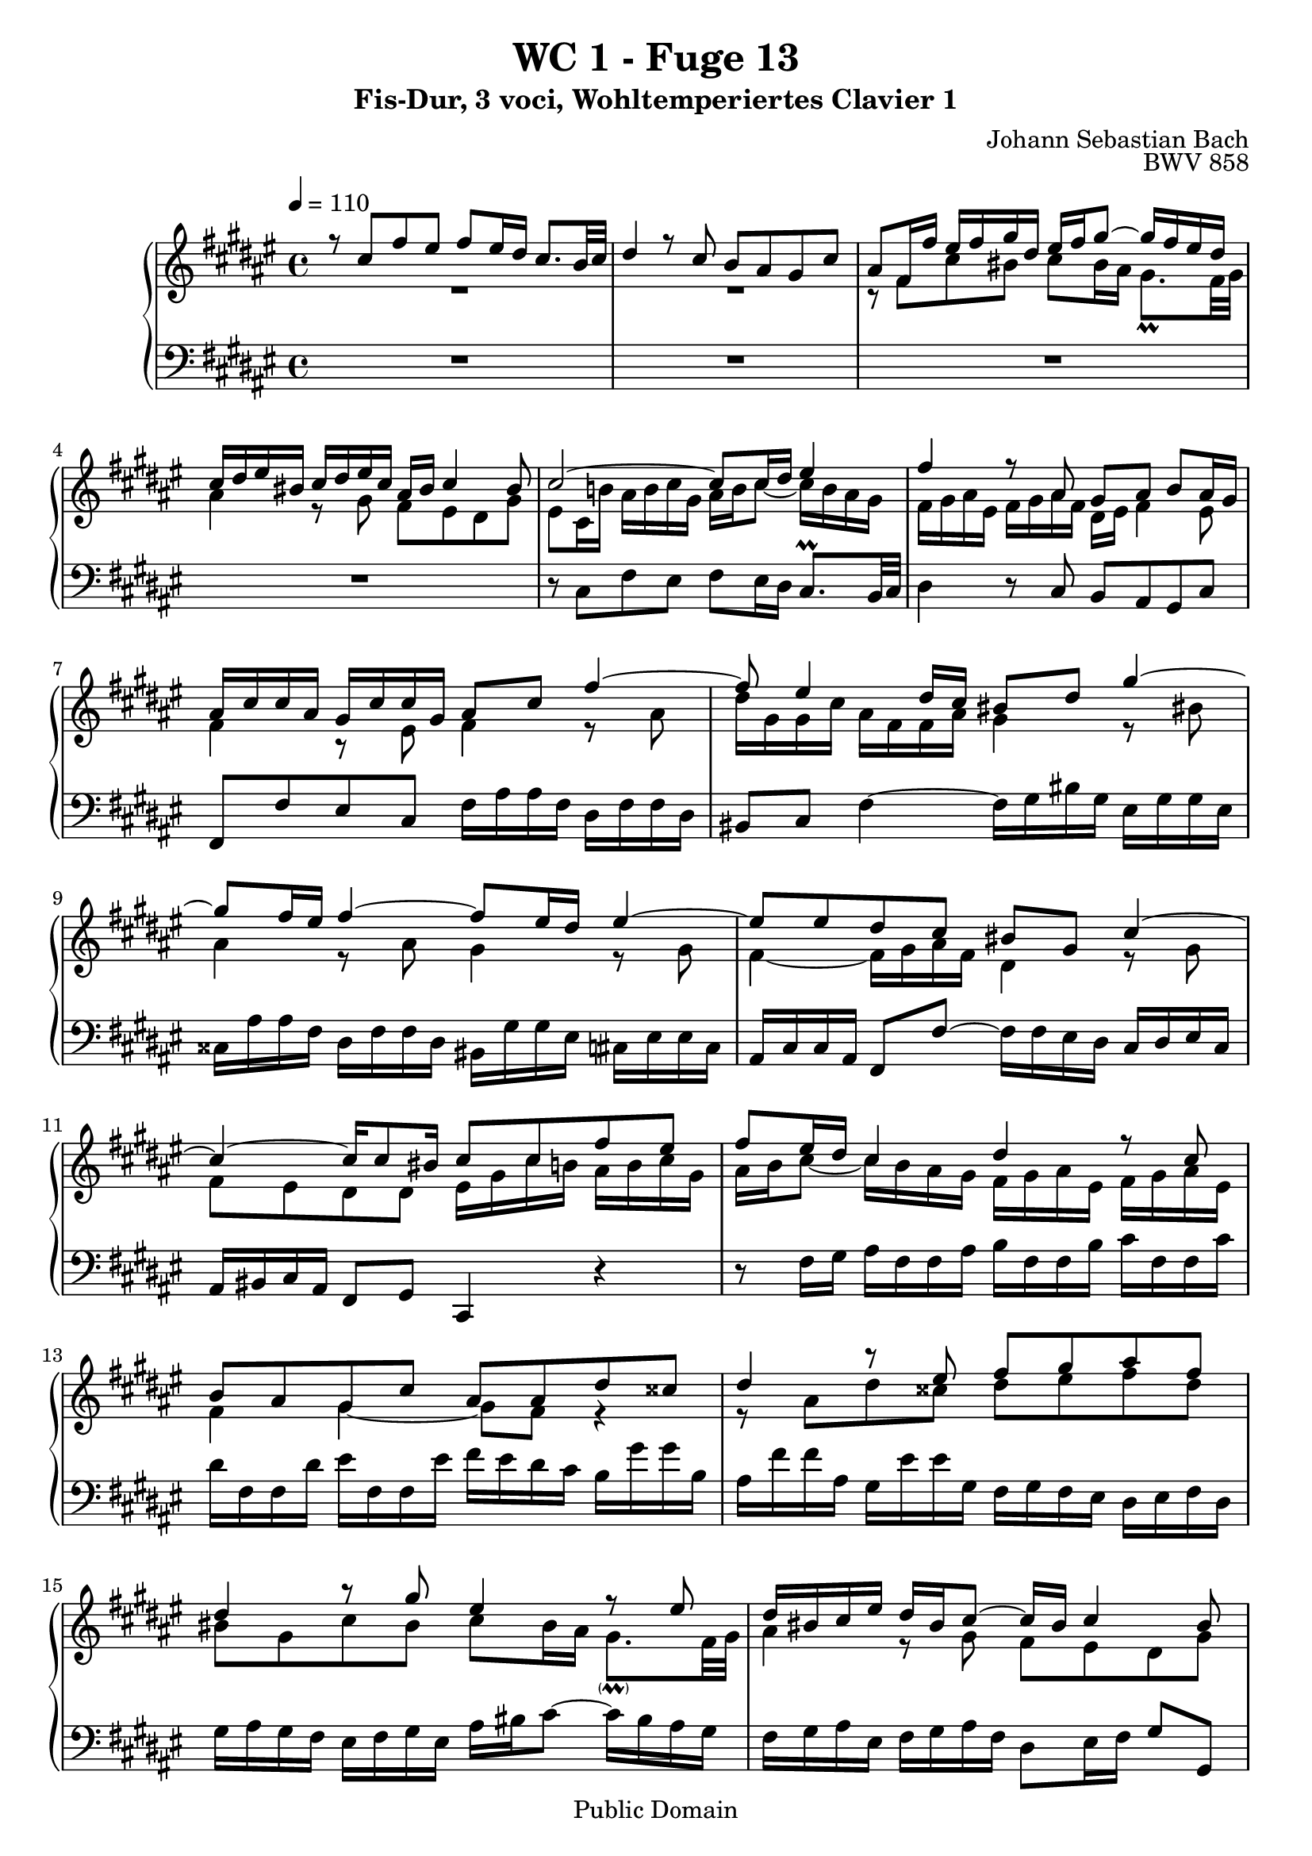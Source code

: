 %\version "2.22.2"
%\language "deutsch"

\header {
  title = "WC 1 - Fuge 13"
  subtitle = "Fis-Dur, 3 voci, Wohltemperiertes Clavier 1"
  composer = "Johann Sebastian Bach"
  opus = "BWV 858"
  copyright = "Public Domain"
  tagline = ""
}

global = {
  \key fis \major
  \time 4/4
  \tempo 4 = 110}


preambleUp = {\clef treble \global}
preambleDown = {\clef bass \global}

soprano = \relative c'' {
  \global
  
  r8 cis fis eis fis eis16 dis cis8. b32 cis | % m. 1
  dis4 r8 cis b ais gis cis | % m. 2
  ais8 fis16 fis' eis fis gis dis eis fis gis8~ gis16 fis eis dis | % m. 3
  cis16 dis eis bis cis dis eis cis ais bis cis4 bis8 | % m. 4
  cis2~ cis8 cis16 dis eis4 | % m. 5
  fis4 r8 ais,8 gis ais b ais16 gis | % m. 6
  ais16 cis cis ais gis cis cis gis ais8 cis fis4~ | % m. 7
  fis8 eis4 dis16 cis bis8 dis gis4~ | % m. 8
  gis8 fis 16 eis  fis4~ fis8 eis16 dis eis4~ | % m. 9
  eis8 eis dis cis bis gis cis4~ | % m. 10
  cis4~ cis16 cis8 bis16 cis8 cis fis eis | % m. 11
  fis8 eis16 dis cis4 dis r8 cis | % m. 12
  b8 ais gis cis ais ais dis cisis | % m. 13
  dis4 r8 eis fis gis ais fis | % m. 14
  dis4 r8 gis eis4 r8 eis | % m. 15
  dis16 bis cis eis dis bis cis8~ cis16 bis cis4 bis8 | % m. 16
  cis4 r8 bis cis16 eis eis cis bis eis eis bis | % m. 17
  cis8 eis ais4~ ais8 gis16 fis gis4~ | % m. 18
  gis8 fis16 eis fis4~ fis8 fis eis dis | % m. 19
  cisis8 r r4 r8 dis,16 eis fis dis dis fis | % m. 20
  gis16 dis dis gis ais dis, dis ais' b dis, dis b' cisis dis, dis cisis' | % m. 21
  dis4 r16 eis fis gis cisis, b' ais8 fis \prall eis16 dis | % m. 22
  dis8 fis b ais b2~ | % m. 23
  b8 eis, ais gis ais2~ | % m. 24
  ais8 ais gis fis eis4 e!~ | % m. 25
  e16 cis cis e! dis b b dis dis b b dis cis ais ais cis | % m. 26
  cis16 ais ais cis b gis gis b b gis gis b ais b cis gis | % m. 27
  ais8 cis dis e!~ e16 dis cis e dis b b dis | % m. 28
  e!16 b b e fis b, b fis' gis b, b gis' ais b, b ais' | % m. 29
  b8 r r4 r8 dis, gis fisis | % m. 30
  gis8 ais b gis eis cis fis eis | % m. 31
  fis8 eis16 dis cis8. \prall b32 cis dis4 r8 cis | % m. 32
  b8 ais gis cis ais16 cis cis ais gis cis cis gis | % m. 33
  ais8 cis fis2 eis4 | % m. 34
  fis1 \fermata \bar "|." | % m. 35
 
}

mezzo = \relative c' {
  \global
  
  R1 | % m. 1
  R1 | % m. 2
  r8 fis cis' bis cis bis16 ais gis8. \prall fis32 gis | % m. 3
  ais4 r8 gis fis eis dis gis | % m. 4
  eis8 cis16 b'! ais b cis gis ais b cis8~ cis16 b ais gis | % m. 5
  fis16 gis ais eis fis gis ais fis dis eis fis4 eis8 | % m. 6
  fis4 r8 eis fis4 r8 ais | % m. 7
  dis16 gis, gis cis ais fis fis ais gis4 r8 bis!8 | % m. 8
  ais4 r8 ais8 gis4 r8 gis | % m. 9
  fis4~ fis16 gis ais fis dis4 r8 gis | % m. 10
  fis8 eis dis dis eis16 gis cis b! ais b cis gis | % m. 11
  ais16 b cis8~ cis16 b ais gis fis gis ais eis fis gis ais eis | % m. 12
  fis4 gis~ gis8 fis r4 | % m. 13
  r8 ais dis cisis dis eis fis dis | % m. 14
  bis8 gis cis bis cis bis16 ais gis8. -\parenthesize \prall fis32 gis | % m. 15 
  ais4 r8 gis fis eis dis gis | % m. 16
  eis16 gis gis eis dis gis gis dis eis4 r8 gisis | % m. 17
  ais4 r8 cis b!4 r8 b | % m. 18
  ais4 r8 ais gis2~ | % m. 19
  gis16 b ais gis fis gis ais eis fis gis ais8 r dis | % m. 20
  dis2. gis,4~ | % m. 21
  gis16 fis gis ais b4 ais8 r16 dis~ dis8 cisis! | % m. 22
  dis8 r r4 r8 dis gis fis | % m. 23
  gis2~ gis8 cis, fis eis | % m. 24
  fis8 cis dis4~ dis16 gis, gis cis cis gis gis b | % m. 25
  ais2 gis | % m. 26
  fis2 eis4 r | % m. 27
  r8 fis b ais b ais16 gis fis8. -\parenthesize \prall e!32 fis | % m. 28
  gis4 r8 fis e! dis cis fis | % m. 29
  dis8 dis gis fisis gis4 r8 ais | % m. 30
  b8 cis dis b gis4 r8 cis | % m. 31
  ais4 r8 ais8 gis16 eis fis ais gis eis fis8~ | % m. 32
  fis16 eis fis4 eis8 fis4 r8 eis | % m. 33
  fis4 r8 ais gis16 dis' dis b gis cis cis b | % m. 34
  ais1 \fermata \bar "|." | % m. 35
  
}

bass = \relative c {
  \global
  
  R1 | % m. 1
  R1 | % m. 2
  R1 | % m. 3
  R1 | % m. 4
  r8 cis fis eis fis eis16 dis cis8. \prall b32 cis | % m. 5
  dis4 r8 cis b ais gis cis | % m. 6
  fis,8 fis' eis cis fis16 ais ais fis dis fis fis dis | % m. 7
  bis8 cis fis4~ fis16 gis bis gis eis gis gis eis | % m. 8
  cisis16 ais' ais fis dis fis fis dis bis gis' gis eis cis! eis eis cis | % m. 9
  ais16 cis cis ais fis8 fis'~ fis16 fis eis dis cis dis eis cis | % m. 10
  ais16 bis cis ais fis8 gis cis,4 r | % m. 11
  r8 fis'16 gis ais fis fis ais b fis fis b cis fis, fis cis' | % m. 12
  dis16 fis, fis dis' eis fis, fis eis' fis eis dis cis b gis' gis b, | % m. 13
  ais16 fis' fis ais, gis eis' eis gis, fis gis fis eis dis eis fis dis | % m. 14
  gis16 ais gis fis eis fis gis eis ais bis cis8~ cis16 bis ais gis | % m. 15
  fis16 gis ais eis fis gis ais fis dis8 eis16 fis gis8 gis, | % m. 16
  cis8 cis' bis gis cis ais gisis eis | % m. 17
  ais16 cis cis ais fis ais ais fis dis b' b gis eis gis gis eis | % m. 18
  cisis16 ais' ais fis dis fis fis dis b dis dis b gis b b gis | % m. 19
  ais8 ais dis cisis dis cis!16 b ais8. -\parenthesize \prall gis32 ais | % m. 20
  b4 r8 ais gis fis eis ais | % m. 21
  dis, fis gis4~ gis16 eis' fis gis ais8 ais, | % m. 22
  dis16 ais' ais fis dis fis fis dis gis, dis'' dis b gis b b gis | % m. 23
  eis16 gis gis eis cis eis eis cis fis, cis'' cis ais fis ais ais fis | % m. 24
  dis16 fis fis dis b dis dis b cis8 cis, r cis''16 b | % m. 25
  cis8 fis, b ais b eis, ais gis | % m. 26
  ais8 dis, gis fis gis cis, fis eis | % m. 27
  fis16 ais ais fis dis fis fis dis b8 r r b' | % m. 28
  b1~ | % m. 29
  b16 ais gis fis e! cis' cis e, dis b' b dis, cis ais' ais cis, | % m. 30
  b16 cis b ais gis ais b gis cis dis cis b ais b cis ais | % m. 31
  dis16 eis fis8~ fis16 eis dis cis b cis dis ais b cis dis b | % m. 32
  gis8 ais16 b cis8 cis, fis fis' eis cis | % m. 33
  fis16 ais ais fis dis fis fis dis b8 gis cis cis, | % m. 34
  fis1 \fermata \bar "|." | % m. 35
   
}





\score {
  \new PianoStaff <<
    %\set PianoStaff.instrumentName = #"Piano  "
    \new Staff = "upper" \relative c' {\preambleUp
  <<
  \new Voice = "s" { \voiceOne \soprano }
  \\
  \new Voice ="m" { \voiceTwo \mezzo }
  >>
}
    \new Staff = "lower" \relative c {\preambleDown
     \new Voice = "b" { \bass }
}
  >>
  \layout { }
}

\score {
  \new PianoStaff <<
   \new Staff = "upper" \relative c' {\preambleUp
  <<
  \new Voice = "s" { \voiceOne \soprano }
  \\
  \new Voice = "m" { \voiceTwo \mezzo }
  >>
}
    \new Staff = "lower" \relative c {\preambleDown
    \new Voice = "b" { \bass }
}
  >>
  \midi { }
}
